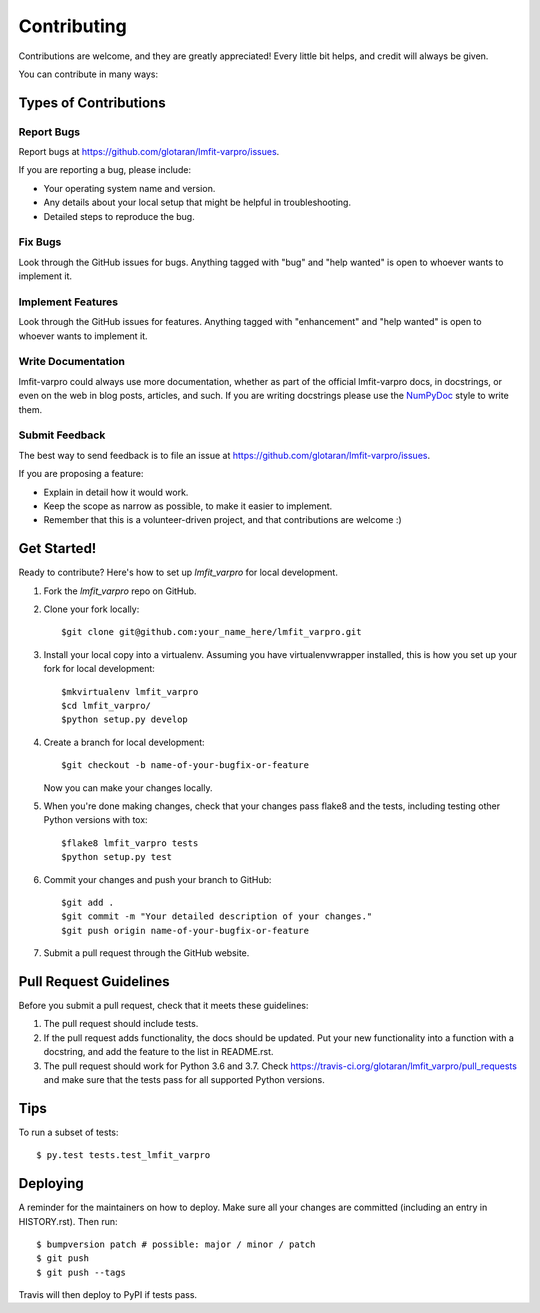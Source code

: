 .. highlight:: shell

============
Contributing
============

Contributions are welcome, and they are greatly appreciated! Every little bit
helps, and credit will always be given.

You can contribute in many ways:

Types of Contributions
----------------------

Report Bugs
~~~~~~~~~~~

Report bugs at https://github.com/glotaran/lmfit-varpro/issues.

If you are reporting a bug, please include:

* Your operating system name and version.
* Any details about your local setup that might be helpful in troubleshooting.
* Detailed steps to reproduce the bug.

Fix Bugs
~~~~~~~~

Look through the GitHub issues for bugs. Anything tagged with "bug" and "help
wanted" is open to whoever wants to implement it.

Implement Features
~~~~~~~~~~~~~~~~~~

Look through the GitHub issues for features. Anything tagged with "enhancement"
and "help wanted" is open to whoever wants to implement it.

Write Documentation
~~~~~~~~~~~~~~~~~~~

lmfit-varpro could always use more documentation, whether as part of the
official lmfit-varpro docs, in docstrings, or even on the web in blog posts,
articles, and such.
If you are writing docstrings please use the
`NumPyDoc <https://numpydoc.readthedocs.io/en/latest/example.html>`_
style to write them.

Submit Feedback
~~~~~~~~~~~~~~~

The best way to send feedback is to file an issue at https://github.com/glotaran/lmfit-varpro/issues.

If you are proposing a feature:

* Explain in detail how it would work.
* Keep the scope as narrow as possible, to make it easier to implement.
* Remember that this is a volunteer-driven project, and that contributions
  are welcome :)

.. _get-started:

Get Started!
------------

Ready to contribute? Here's how to set up `lmfit_varpro` for local development.

1. Fork the `lmfit_varpro` repo on GitHub.
2. Clone your fork locally::

    $git clone git@github.com:your_name_here/lmfit_varpro.git

3. Install your local copy into a virtualenv. Assuming you have virtualenvwrapper installed, this is how you set up your fork for local development::

    $mkvirtualenv lmfit_varpro
    $cd lmfit_varpro/
    $python setup.py develop

4. Create a branch for local development::

    $git checkout -b name-of-your-bugfix-or-feature

   Now you can make your changes locally.

5. When you're done making changes, check that your changes pass flake8 and the
   tests, including testing other Python versions with tox::

    $flake8 lmfit_varpro tests
    $python setup.py test

..
    Hopefully we can soon get all tests running with pytest and tox
    $tox
    $py.test

   To get flake8 and tox, just pip install them into your virtualenv.

6. Commit your changes and push your branch to GitHub::

    $git add .
    $git commit -m "Your detailed description of your changes."
    $git push origin name-of-your-bugfix-or-feature

7. Submit a pull request through the GitHub website.

Pull Request Guidelines
-----------------------

Before you submit a pull request, check that it meets these guidelines:

1. The pull request should include tests.
2. If the pull request adds functionality, the docs should be updated. Put
   your new functionality into a function with a docstring, and add the
   feature to the list in README.rst.
3. The pull request should work for Python 3.6 and 3.7. Check
   https://travis-ci.org/glotaran/lmfit_varpro/pull_requests
   and make sure that the tests pass for all supported Python versions.

Tips
----

To run a subset of tests::

$ py.test tests.test_lmfit_varpro


Deploying
---------

A reminder for the maintainers on how to deploy.
Make sure all your changes are committed (including an entry in HISTORY.rst).
Then run::

$ bumpversion patch # possible: major / minor / patch
$ git push
$ git push --tags

Travis will then deploy to PyPI if tests pass.
